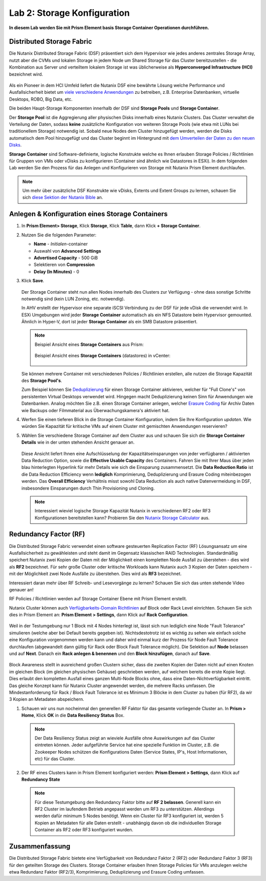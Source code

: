 .. _lab2:

----------------------------
Lab 2: Storage Konfiguration
----------------------------

**In diesem Lab werden Sie mit Prism Element basis Storage Container Operationen durchführen.**

Distributed Storage Fabric
++++++++++++++++++++++++++

Die Nutanix Distributed Storage Fabric (DSF) präsentiert sich dem Hypervisor wie jedes anderes zentrales Storage Array, nutzt aber die CVMs und lokalen Storage in jedem Node um Shared Storage für das Cluster bereitzustellen - die Kombination aus Server und verteiltem lokalem Storage ist was üblicherweise als **Hyperconverged Infrastructure (HCI)** bezeichnet wird.

.. figure:: images/dsf_overview.png

Als ein Pioneer in dem HCI Umfeld liefert die Nutanix DSF eine bewährte Lösung welche Performance und Ausfallsicherheit bietet um `viele verschiedene Anwendungen <https://www.nutanix.com/solutions/>`_ zu betreiben, z.B. Enterprise Datenbanken, virtuelle Desktops, ROBO, Big Data, etc.

Die beiden Haupt-Storage Komponenten innerhalb der DSF sind **Storage Pools** und **Storage Container**.

Der **Storage Pool** ist die Aggregierung aller physischen Disks innerhalb eines Nutanix Clusters. Das Cluster verwaltet die Verteilung der Daten, sodass **keine** zusätzliche Konfiguration von weiteren Storage Pools (wie etwa mit LUNs bei traditionellem Storage) notwendig ist. Sobald neue Nodes dem Cluster hinzugefügt werden, werden die Disks automatisch dem Pool hinzugefügt und das Cluster beginnt im Hintergrund mit `dem Umverteilen der Daten zu den neuen Disks <https://nutanixbible.com/#anchor-book-of-acropolis-disk-balancing>`_.

**Storage Container** sind Software-definierte, logische Konstrukte welche es Ihnen erlauben Storage Policies / Richtlinien für Gruppen von VMs oder vDisks zu konfigurieren (Container sind ähnlich wie Datastores in ESXi). In dem folgenden Lab werden Sie den Prozess für das Anlegen und Konfigurieren von Storage mit Nutanix Prism Element durchlaufen.

.. note::

   Um mehr über zusätzliche DSF Konstrukte wie vDisks, Extents und Extent Groups zu lernen, schauen Sie sich `diese Sektion der Nutanix Bible <https://nutanixbible.com/#anchor-book-of-acropolis-distributed-storage-fabric>`_ an.

Anlegen & Konfiguration eines Storage Containers
++++++++++++++++++++++++++++++++++++++++++++++++

#. In **Prism Element> Storage**, Klick **Storage**, Klick **Table**, dann Klick **+ Storage Container**.

#. Nutzen Sie die folgenden Parameter:

   - **Name** - *Initialen*-container
   - Auswahl von **Advanced Settings**
   - **Advertised Capacity** - 500 GiB
   - Selektieren von **Compression**
   - **Delay (In Minutes)** - 0

#. Klick **Save**.

   .. figure:: images/storage_config_01.png

   Der Storage Container steht nun allen Nodes innerhalb des Clusters zur Verfügung - ohne dass sonstige Schritte notwendig sind (kein LUN Zoning, etc. notwendig).

   In AHV erstellt der Hypervisor eine separate iSCSI Verbindung zu der DSF für jede vDisk die verwendet wird. In ESXi Umgebungen wird jeder **Storage Container** automatisch als ein NFS Datastore beim Hypervisor gemounted. Ähnlich in Hyper-V, dort ist jeder **Storage Container** als ein SMB Datastore präsentiert.

   .. note::

     Beispiel Ansicht eines **Storage Containers** aus Prism:

     .. figure:: images/nutanix_tech_overview_13.png

     Beispiel Ansicht eines **Storage Containers** (datastores) in vCenter:

     .. figure:: images/nutanix_tech_overview_14.png

   Sie können mehrere Container mit verschiedenen Policies / Richtlinien erstellen, alle nutzen die Storage Kapazität des **Storage Pool's**.

   Zum Beispiel können Sie `Deduplizierung <https://nutanixbible.com/#anchor-book-of-acropolis-elastic-dedupe-engine>`_ für einen Storage Container aktivieren, welcher für "Full Clone's" von persistenten Virtual Desktops verwendet wird. Hingegen macht Deduplizierung keinen Sinn für Anwendungen wie Datenbanken. Analog möchten Sie z.B. einen Storage Container anlegen, welcher `Erasure Coding <https://nutanixbible.com/#anchor-book-of-acropolis-erasure-coding>`_ für Archiv Daten wie Backups oder Filmmaterial aus Überwachungskamera's aktiviert hat.

#. Werfen Sie einen tieferen Blick in die Storage Container Konfiguration, indem Sie Ihre Konfiguration *updaten*. Wie würden Sie Kapazität für kritische VMs auf einem Cluster mit gemischten Anwendungen reservieren?

#. Wählen Sie verschiedene Storage Container auf dem Cluster aus und schauen Sie sich die **Storage Container Details** wie in der unten stehenden Ansicht genauer an.

   .. figure:: images/storage_config_04.png

   Diese Ansicht liefert Ihnen eine Aufschlüsselung der Kapazitätseinsparungen von jeder verfügbaren / aktivierten Data Reduction Option, sowie die **Effective Usable Capacity** des Containers. Fahren Sie mit Ihrer Maus über jeden blau hinterlegten Hyperlink für mehr Details wie sich die Einsparung zusammensetzt. Die **Data Reduction Ratio** ist die Data Reduction Efficiency wenn **lediglich** Komprimierung, Deduplizierung und Erasure Coding miteinbezogen werden. Das **Overall Efficiency** Verhältnis misst sowohl Data Reduction als auch native Datenvermeidung in DSF, insbesondere Einsparungen durch Thin Provisioning und Cloning.

   .. note::
      Interessiert wieviel logische Storage Kapazität Nutanix in verschiedenen RF2 oder RF3 Konfigurationen bereitstellen kann? Probieren Sie den `Nutanix Storage Calculator <https://services.nutanix.com/#/storage-capacity-calculator>`_ aus.

Redundancy Factor (RF)
++++++++++++++++++++++

Die Distributed Storage Fabric verwendet einen software gesteuerten Replication Factor (RF) Lösungsansatz um eine Ausfallsicherheit zu gewähleisten und steht damit im Gegensatz klassischen RAID Technologien. Standardmäßig speichert Nutanix zwei Kopien der Daten mit der Möglichkeit einen kompletten Node Ausfall zu überstehen - dies wird als **RF2** bezeichnet. Für sehr große Cluster oder kritische Workloads kann Nutanix auch 3 Kopien der Daten speichern - mit der Möglichkeit zwei Node Ausfälle zu überstehen. Dies wird als **RF3** bezeichnet.

Interessiert daran mehr über RF Schreib- und Lesevorgänge zu lernen? Schauen Sie sich das unten stehende Video genauer an!

.. raw:: html

   <iframe width="640" height="360" src="https://www.youtube.com/embed/OWhdo81yTpk" frameborder="0" allow="accelerometer; autoplay; encrypted-media; gyroscope; picture-in-picture" allowfullscreen></iframe>
RF Policies / Richtlinien werden auf Storage Container Ebene mit Prism Element erstellt.

Nutanix Cluster können auch `Verfügbarkeits-Domain Richtlinien <https://nutanixbible.com/#anchor-book-of-acropolis-availability-domains>`_ auf Block oder Rack Level einrichten. Schauen Sie sich dies in Prism Element an: **Prism Element > Settings**, dann Klick auf **Rack Configuration**.


.. figure:: images/storage_config_05.png

Weil in der Testumgebung nur 1 Block mit 4 Nodes hinterlegt ist, lässt sich nun lediglich eine Node "Fault Tolerance" simulieren (welche aber bei Default bereits gegeben ist). Nichtsdestotrotz ist es wichtig zu sehen wie einfach solche eine Konfiguration vorgenommen werden kann und daher wird einmal kurz der Prozess für Node Fault Tolerance durchlaufen (abgewandelt dann gültig für Rack oder Block Fault Tolerance möglich). Die Selektion auf **Node** belassen und auf **Next**. Danach ein **Rack anlegen & benennen** und den **Block hinzufügen**, danach auf **Save**.

.. figure:: images/storage_config_06.png

Block Awareness stellt in ausreichend großen Clustern sicher, dass die zweiten Kopien der Daten nicht auf einen Knoten im gleichen Block (im gleichen physischen Gehäuse) geschrieben werden, auf welchem bereits die erste Kopie liegt. Dies erlaubt den kompletten Ausfall eines ganzen Multi-Node Blocks ohne, dass eine Daten-Nichtverfügbarkeit eintritt. Das gleiche Konzept kann für Nutanix Cluster angewendet werden, die mehrere Racks umfassen. Die Mindestanforderung für Rack / Block Fault Tolerance ist es Minimum 3 Blöcke in dem Cluster zu haben (für RF2), da wir 3 Kopien an Metadaten abspeichern.

1. Schauen wir uns nun nocheinmal den generellen RF Faktor für das gesamte vorliegende Cluster an. In **Prism > Home**, Klick **OK** in die **Data Resiliency Status** Box.

  .. figure:: images/storage_config_03.png

  .. note::
     Der Data Resiliency Status zeigt an wieviele Ausfälle ohne Auswirkungen auf das Cluster eintreten können. Jeder aufgeführte Service hat eine spezielle Funktion im Cluster, z.B. die Zookeeper Nodes schützen die Konfigurations Daten (Service States, IP's, Host Informationen, etc) für das Cluster.


2. Der RF eines Clusters kann in Prism Element konfiguriert werden: **Prism Element > Settings**, dann Klick auf **Redundancy State**

  .. figure:: images/storage_config_07.png

  .. note::
     Für diese Testumgebung den Redundancy Faktor bitte auf **RF 2 belassen**. Generell kann ein RF2 Cluster im laufendem Betrieb angepasst werden um RF3 zu unterstützen. Allerdings werden dafür minimum 5 Nodes benötigt. Wenn ein Cluster für RF3 konfiguriert ist, werden 5 Kopien an Metadaten für alle Daten erstellt - unabhängig davon ob die individuellen Storage Container als RF2 oder RF3 konfiguriert wurden.

Zusammenfassung
+++++++++++++++
Die Distributed Storage Fabric bietete eine Verfügbarkeit von Redundanz Faktor 2 (RF2) oder Redundanz Faktor 3 (RF3) für den geteilten Storage des Clusters. Storage Container erlauben Ihnen Storage Policies für VMs anzulegen welche etwa Redundanz Faktor (RF2/3), Komprimierung, Deduplizierung und Erasure Coding umfassen.
